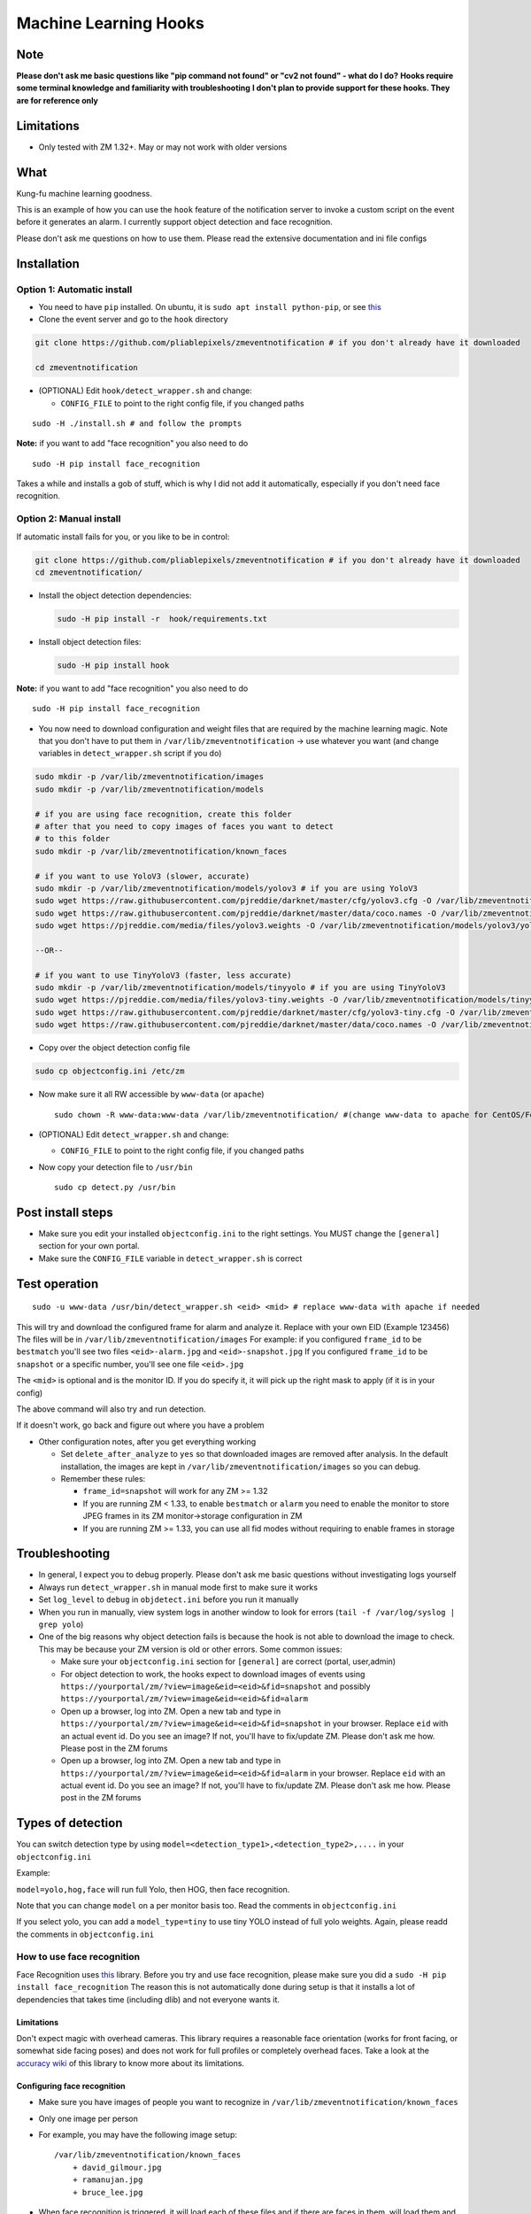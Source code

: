 Machine Learning Hooks
======================

Note
~~~~

**Please don't ask me basic questions like "pip command not found" or
"cv2 not found" - what do I do?** **Hooks require some terminal
knowledge and familiarity with troubleshooting** **I don't plan to
provide support for these hooks. They are for reference only**

Limitations
~~~~~~~~~~~

-  Only tested with ZM 1.32+. May or may not work with older versions

What
~~~~

Kung-fu machine learning goodness.

This is an example of how you can use the ``hook`` feature of the
notification server to invoke a custom script on the event before it
generates an alarm. I currently support object detection and face
recognition.

Please don't ask me questions on how to use them. Please read the
extensive documentation and ini file configs


Installation
~~~~~~~~~~~~

Option 1: Automatic install
^^^^^^^^^^^^^^^^^^^^^^^^^^^

-  You need to have ``pip`` installed. On ubuntu, it is
   ``sudo apt install python-pip``, or see
   `this <https://pip.pypa.io/en/stable/installing/>`__
-  Clone the event server and go to the ``hook`` directory

.. code:: bash

    git clone https://github.com/pliablepixels/zmeventnotification # if you don't already have it downloaded

    cd zmeventnotification

-  (OPTIONAL) Edit ``hook/detect_wrapper.sh`` and change:

   -  ``CONFIG_FILE`` to point to the right config file, if you changed
      paths

::

    sudo -H ./install.sh # and follow the prompts

**Note:** if you want to add "face recognition" you also need to do

::

    sudo -H pip install face_recognition

Takes a while and installs a gob of stuff, which is why I did not add it
automatically, especially if you don't need face recognition.

Option 2: Manual install
^^^^^^^^^^^^^^^^^^^^^^^^

If automatic install fails for you, or you like to be in control:

.. code:: bash

    git clone https://github.com/pliablepixels/zmeventnotification # if you don't already have it downloaded
    cd zmeventnotification/

-  Install the object detection dependencies:

   .. code:: bash

       sudo -H pip install -r  hook/requirements.txt 

-  Install object detection files:

   .. code:: bash

       sudo -H pip install hook

**Note:** if you want to add "face recognition" you also need to do

::

    sudo -H pip install face_recognition

-  You now need to download configuration and weight files that are
   required by the machine learning magic. Note that you don't have to
   put them in ``/var/lib/zmeventnotification`` -> use whatever you want
   (and change variables in ``detect_wrapper.sh`` script if you do)

.. code:: bash

    sudo mkdir -p /var/lib/zmeventnotification/images
    sudo mkdir -p /var/lib/zmeventnotification/models

    # if you are using face recognition, create this folder
    # after that you need to copy images of faces you want to detect
    # to this folder
    sudo mkdir -p /var/lib/zmeventnotification/known_faces

    # if you want to use YoloV3 (slower, accurate)
    sudo mkdir -p /var/lib/zmeventnotification/models/yolov3 # if you are using YoloV3
    sudo wget https://raw.githubusercontent.com/pjreddie/darknet/master/cfg/yolov3.cfg -O /var/lib/zmeventnotification/models/yolov3/yolov3.cfg
    sudo wget https://raw.githubusercontent.com/pjreddie/darknet/master/data/coco.names -O /var/lib/zmeventnotification/models/yolov3/yolov3_classes.txt
    sudo wget https://pjreddie.com/media/files/yolov3.weights -O /var/lib/zmeventnotification/models/yolov3/yolov3.weights

    --OR--

    # if you want to use TinyYoloV3 (faster, less accurate)
    sudo mkdir -p /var/lib/zmeventnotification/models/tinyyolo # if you are using TinyYoloV3
    sudo wget https://pjreddie.com/media/files/yolov3-tiny.weights -O /var/lib/zmeventnotification/models/tinyyolo/yolov3-tiny.weights
    sudo wget https://raw.githubusercontent.com/pjreddie/darknet/master/cfg/yolov3-tiny.cfg -O /var/lib/zmeventnotification/models/tinyyolo/yolov3-tiny.cfg
    sudo wget https://raw.githubusercontent.com/pjreddie/darknet/master/data/coco.names -O /var/lib/zmeventnotification/models/tinyyolo/yolov3-tiny.txt

-  Copy over the object detection config file

.. code:: bash

    sudo cp objectconfig.ini /etc/zm

-  Now make sure it all RW accessible by ``www-data`` (or ``apache``)

   ::

       sudo chown -R www-data:www-data /var/lib/zmeventnotification/ #(change www-data to apache for CentOS/Fedora)

-  (OPTIONAL) Edit ``detect_wrapper.sh`` and change:

   -  ``CONFIG_FILE`` to point to the right config file, if you changed
      paths

-  Now copy your detection file to ``/usr/bin``

   ::

       sudo cp detect.py /usr/bin

Post install steps
~~~~~~~~~~~~~~~~~~

-  Make sure you edit your installed ``objectconfig.ini`` to the right
   settings. You MUST change the ``[general]`` section for your own
   portal.
-  Make sure the ``CONFIG_FILE`` variable in ``detect_wrapper.sh`` is
   correct

Test operation
~~~~~~~~~~~~~~

::

    sudo -u www-data /usr/bin/detect_wrapper.sh <eid> <mid> # replace www-data with apache if needed

This will try and download the configured frame for alarm and analyze
it. Replace with your own EID (Example 123456) The files will be in
``/var/lib/zmeventnotification/images`` For example: if you configured
``frame_id`` to be ``bestmatch`` you'll see two files
``<eid>-alarm.jpg`` and ``<eid>-snapshot.jpg`` If you configured
``frame_id`` to be ``snapshot`` or a specific number, you'll see one
file ``<eid>.jpg``

The ``<mid>`` is optional and is the monitor ID. If you do specify it,
it will pick up the right mask to apply (if it is in your config)

The above command will also try and run detection.

If it doesn't work, go back and figure out where you have a problem

-  Other configuration notes, after you get everything working

   -  Set ``delete_after_analyze`` to ``yes`` so that downloaded images
      are removed after analysis. In the default installation, the
      images are kept in ``/var/lib/zmeventnotification/images`` so you
      can debug.
   -  Remember these rules:

      -  ``frame_id=snapshot`` will work for any ZM >= 1.32
      -  If you are running ZM < 1.33, to enable ``bestmatch`` or
         ``alarm`` you need to enable the monitor to store JPEG frames
         in its ZM monitor->storage configuration in ZM
      -  If you are running ZM >= 1.33, you can use all fid modes
         without requiring to enable frames in storage

Troubleshooting
~~~~~~~~~~~~~~~

-  In general, I expect you to debug properly. Please don't ask me basic
   questions without investigating logs yourself
-  Always run ``detect_wrapper.sh`` in manual mode first to make sure it
   works
-  Set ``log_level`` to ``debug`` in ``objdetect.ini`` before you run it
   manually
-  When you run in manually, view system logs in another window to look
   for errors (``tail -f /var/log/syslog | grep yolo``)
-  One of the big reasons why object detection fails is because the hook
   is not able to download the image to check. This may be because your
   ZM version is old or other errors. Some common issues:

   -  Make sure your ``objectconfig.ini`` section for ``[general]`` are
      correct (portal, user,admin)
   -  For object detection to work, the hooks expect to download images
      of events using
      ``https://yourportal/zm/?view=image&eid=<eid>&fid=snapshot`` and
      possibly ``https://yourportal/zm/?view=image&eid=<eid>&fid=alarm``
   -  Open up a browser, log into ZM. Open a new tab and type in
      ``https://yourportal/zm/?view=image&eid=<eid>&fid=snapshot`` in
      your browser. Replace ``eid`` with an actual event id. Do you see
      an image? If not, you'll have to fix/update ZM. Please don't ask
      me how. Please post in the ZM forums
   -  Open up a browser, log into ZM. Open a new tab and type in
      ``https://yourportal/zm/?view=image&eid=<eid>&fid=alarm`` in your
      browser. Replace ``eid`` with an actual event id. Do you see an
      image? If not, you'll have to fix/update ZM. Please don't ask me
      how. Please post in the ZM forums

Types of detection
~~~~~~~~~~~~~~~~~~

You can switch detection type by using
``model=<detection_type1>,<detection_type2>,....`` in your
``objectconfig.ini``

Example:

``model=yolo,hog,face`` will run full Yolo, then HOG, then face
recognition.

Note that you can change ``model`` on a per monitor basis too. Read the
comments in ``objectconfig.ini``

If you select yolo, you can add a ``model_type=tiny`` to use tiny YOLO
instead of full yolo weights. Again, please readd the comments in
``objectconfig.ini``

How to use face recognition
^^^^^^^^^^^^^^^^^^^^^^^^^^^

Face Recognition uses
`this <https://github.com/ageitgey/face_recognition>`__ library. Before
you try and use face recognition, please make sure you did a
``sudo -H pip install face_recognition`` The reason this is not
automatically done during setup is that it installs a lot of
dependencies that takes time (including dlib) and not everyone wants it.

Limitations
'''''''''''

Don't expect magic with overhead cameras. This library requires a
reasonable face orientation (works for front facing, or somewhat side
facing poses) and does not work for full profiles or completely overhead
faces. Take a look at the `accuracy
wiki <https://github.com/ageitgey/face_recognition/wiki/Face-Recognition-Accuracy-Problems>`__
of this library to know more about its limitations.

Configuring face recognition
''''''''''''''''''''''''''''

-  Make sure you have images of people you want to recognize in
   ``/var/lib/zmeventnotification/known_faces``
-  Only one image per person
-  For example, you may have the following image setup:

   ::

       /var/lib/zmeventnotification/known_faces
           + david_gilmour.jpg
           + ramanujan.jpg
           + bruce_lee.jpg

-  When face recognition is triggered, it will load each of these files
   and if there are faces in them, will load them and compare them to
   the alarmed image

known faces images
''''''''''''''''''

-  Only put in one image per person
-  Make sure the face is recognizable
-  crop it to around 200 pixels width (doesn't seem to need bigger
   images, but experiment. Larger the image, the larger the memory
   requirements)

Yo, it can't recognize faces
''''''''''''''''''''''''''''

-  Look at debug logs.

   -  If it says "no faces loaded" that means your known images don't
      have recognizable faces
   -  If it says "no faces found" that means your alarmed image doesn't
      have a face that is recognizable
   -  Read comments about ``num_jitters``, ``model``, ``upsample_times``
      in ``objectconfig.ini``

-  Experiment. Read the accuracy wiki link I posted in the previous
   section

Manually testing if detection is working well
^^^^^^^^^^^^^^^^^^^^^^^^^^^^^^^^^^^^^^^^^^^^^

You can manually invoke the detection module to check if it works ok:

.. code:: bash

    ./sudo -u www-data /usr/bin/detect.py --config /etc/zm/objectconfig.ini  --eventid <eid> --monitorid <mid>

The ``--monitorid <mid>`` is optional and is the monitor ID. If you do
specify it, it will pick up the right mask to apply (if it is in your
config)

Performance comparison
~~~~~~~~~~~~~~~~~~~~~~

DNNs perform very well on a GPU. My ZM server doesn't have a GPU. On a
Intel Xeon 3.16GHz 4Core machine: - HOG takes 0.24s - YOLOv3 with
tiny-yolo takes 0.32s - YOLOv3 takes 2.4s

As always, if you are trying to figure out how this works, do this in 3
steps:

**STEP 1: Make sure the scripts(s) work** 

- Run the python script manually to see if it works (refer to sections above on how to run them manually) 
- ``./detect_wrapper.sh <eid> <mid>`` --> make sure it
  downloads a proper image for that eid. Make sure it correctly invokes
  detect.py If not, fix it. (``<mid>`` is optional and is used to apply a
  crop mask if specified) 
- Make sure the ``image_path`` you've chosen in the config file is WRITABLE by www-data (or apache) before you move to step 2

**STEP 2: run zmeventnotification in MANUAL mode** 

- ``sudo zmdc.pl stop zmeventnotification.pl`` 
- change verbose to 1 in ``zmeventnotification.ini``
-  ``sudo -u www-data ./zmeventnotification.pl  --config ./zmeventnotification.ini``
-  Force an alarm, look at logs

**STEP 3: integrate with the actual daemon** 
- You should know how to do this already
